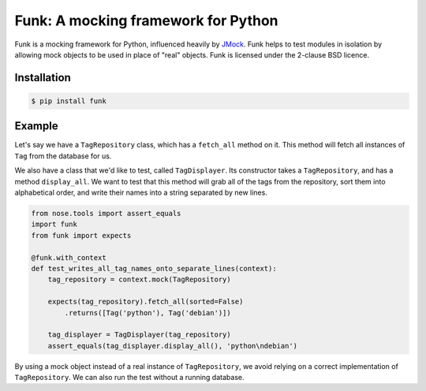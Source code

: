 Funk: A mocking framework for Python
====================================

Funk is a mocking framework for Python, influenced heavily by `JMock <http://www.jmock.org/>`_.
Funk helps to test modules in isolation by allowing mock objects to be used in place of "real" objects.
Funk is licensed under the 2-clause BSD licence.

Installation
------------

.. code-block:: sh

    $ pip install funk

Example
-------

Let's say we have a ``TagRepository`` class,
which has a ``fetch_all`` method on it.
This method will fetch all instances of ``Tag`` from the database for us.

We also have a class that we'd like to test, called ``TagDisplayer``.
Its constructor takes a ``TagRepository``,
and has a method ``display_all``.
We want to test that this method will grab all of the tags from the repository,
sort them into alphabetical order,
and write their names into a string separated by new lines.

.. code-block:: python

    from nose.tools import assert_equals
    import funk
    from funk import expects

    @funk.with_context
    def test_writes_all_tag_names_onto_separate_lines(context):
        tag_repository = context.mock(TagRepository)
        
        expects(tag_repository).fetch_all(sorted=False)
            .returns([Tag('python'), Tag('debian')])
        
        tag_displayer = TagDisplayer(tag_repository)
        assert_equals(tag_displayer.display_all(), 'python\ndebian')

By using a mock object instead of a real instance of ``TagRepository``,
we avoid relying on a correct implementation of ``TagRepository``.
We can also run the test without a running database.
